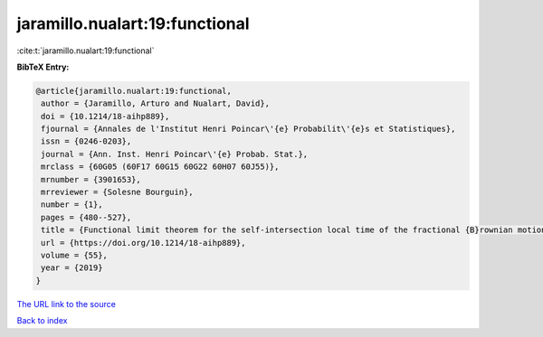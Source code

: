 jaramillo.nualart:19:functional
===============================

:cite:t:`jaramillo.nualart:19:functional`

**BibTeX Entry:**

.. code-block:: bibtex

   @article{jaramillo.nualart:19:functional,
    author = {Jaramillo, Arturo and Nualart, David},
    doi = {10.1214/18-aihp889},
    fjournal = {Annales de l'Institut Henri Poincar\'{e} Probabilit\'{e}s et Statistiques},
    issn = {0246-0203},
    journal = {Ann. Inst. Henri Poincar\'{e} Probab. Stat.},
    mrclass = {60G05 (60F17 60G15 60G22 60H07 60J55)},
    mrnumber = {3901653},
    mrreviewer = {Solesne Bourguin},
    number = {1},
    pages = {480--527},
    title = {Functional limit theorem for the self-intersection local time of the fractional {B}rownian motion},
    url = {https://doi.org/10.1214/18-aihp889},
    volume = {55},
    year = {2019}
   }
`The URL link to the source <ttps://doi.org/10.1214/18-aihp889}>`_


`Back to index <../By-Cite-Keys.html>`_
